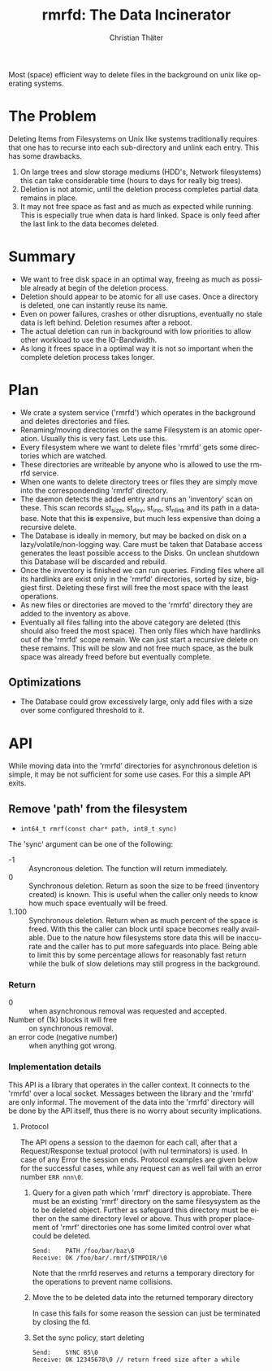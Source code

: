 #+TITLE: rmrfd: The Data Incinerator
#+AUTHOR: Christian Thäter
#+EMAIL: ct@pipapo.org
#+LANGUAGE: en
#+LATEX_CLASS: article
#+LATEX_CLASS_OPTIONS: [a4paper, hidelinks]
#+LATEX_HEADER: \usepackage{enumitem}
#+LATEX_HEADER: \setlist[description]{style=nextline}
#+LATEX_HEADER: \parskip8pt
#+LATEX_HEADER: \parindent0
#+BEGIN_ABSTRACT
Most (space) efficient way to delete files in the background on unix like operating systems.
#+END_ABSTRACT
#+TOC: headlines 3


* The Problem

Deleting Items from Filesystems on Unix like systems traditionally requires that one has to
recurse into each sub-directory and unlink each entry.  This has some drawbacks.

 1. On large trees and slow storage mediums (HDD's, Network filesystems) this can take
    considerable time (hours to days for really big trees).
 2. Deletion is not atomic, until the deletion process completes partial data remains in place.
 3. It may not free space as fast and as much as expected while running. This is especially
    true when data is hard linked. Space is only feed after the last link to the data becomes
    deleted.


* Summary

 * We want to free disk space in an optimal way, freeing as much as possible already at begin
   of the deletion process.
 * Deletion should appear to be atomic for all use cases. Once a directory is deleted, one can
   instantly reuse its name.
 * Even on power failures, crashes or other disruptions, eventually no stale data is left
   behind. Deletion resumes after a reboot.
 * The actual deletion can run in background with low priorities to allow other workload to
   use the IO-Bandwidth.
 * As long it frees space in a optimal way it is not so important when the complete deletion
   process takes longer.

* Plan

 - We crate a system service ('rmrfd') which operates in the background and deletes
   directories and files.
 - Renaming/moving directories on the same Filesystem is an atomic operation. Usually this is
   very fast. Lets use this.
 - Every filesystem where we want to delete files 'rmrfd' gets some directories which are watched.
 - These directories are writeable by anyone who is allowed to use the rmrfd service.
 - When one wants to delete directory trees or files they are simply move into the
   correspondending 'rmrfd' directory.
 - The daemon detects the added entry and runs an 'inventory' scan on these. This scan records
   st_size, st_dev, st_ino, st_nlink and its path in a database.
   Note that this *is* expensive, but much less expensive than doing a recursive delete.
 - The Database is ideally in memory, but may be backed on disk on a lazy/volatile/non-logging
   way. Care must be taken that Database access generates the least possible access to the
   Disks. On unclean shutdown this Database will be discarded and rebuild.
 - Once the inventory is finished we can run queries. Finding files where all its hardlinks
   are exist only in the 'rmrfd' directories, sorted by size, biggiest first. Deleting these
   first will free the most space with the least operations.
 - As new files or directories are moved to the 'rmrfd' directory they are added to the
   inventory as above.
 - Eventually all files falling into the above category are deleted (this should also freed
   the most space). Then only files which have hardlinks out of the 'rmrfd' scope remain. We
   can just start a recursive delete on these remains. This will be slow and not free much
   space, as the bulk space was already freed before but eventually complete.

** Optimizations

 * The Database could grow excessively large, only add files with a size over some configured
   threshold to it.

* API

While moving data into the 'rmrfd' directories for asynchronous deletion is simple, it may be
not sufficient for some use cases.  For this a simple API exits.

** Remove 'path' from the filesystem

 * ~int64_t rmrf(const char* path, int8_t sync)~

The 'sync' argument can be one of the following:
 * -1 :: Asyncronous deletion. The function will return immediately.
 * 0 :: Synchronous deletion. Return as soon the size to be freed (inventory created) is
   known.  This is useful when the caller only needs to know how much space eventually will be
   freed.
 * 1..100 :: Synchronous deletion.  Return when as much percent of the space is freed.  With
   this the caller can block until space becomes really available. Due to the nature how
   filesystems store data this will be inaccurate and the caller has to put more safeguards
   into place.  Being able to limit this by some percentage allows for reasonably fast return
   while the bulk of slow deletions may still progress in the background.

*** Return
    * 0 :: when asynchronous removal was requested and accepted.
    * Number of (1k) blocks it will free :: on synchronous removal.
    * an error code (negative number) :: when anything got wrong.

*** Implementation details

This API is a library that operates in the caller context. It connects to the 'rmrfd' over a
local socket. Messages between the library and the 'rmrfd' are only informal. The movement of
the data into the 'rmrfd' directory will be done by the API itself, thus there is no worry
about security implications.

**** Protocol

The API opens a session to the daemon for each call, after that a Request/Response textual
protocol (with nul terminators) is used. In case of any Error the session ends. Protocol
examples are given below for the successful cases, while any request can as well fail with an
error number ~ERR nnn\0~.

1. Query for a given path which 'rmrf' directory is approbiate.  There must be an existing
   'rmrf' directory on the same filesysystem as the to be deleted object.  Further as
   safeguard this directory must be either on the same directory level or above.  Thus with
   proper placement of 'rmrf' directories one has some limited control over what could be
   deleted.

   #+BEGIN_EXAMPLE
   Send:    PATH /foo/bar/baz\0
   Receive: OK /foo/bar/.rmrf/$TMPDIR/\0
   #+END_EXAMPLE

   Note that the rmrfd reserves and returns a temporary directory for the operations to prevent name collisions.

2. Move the to be deleted data into the returned temporary directory

   In case this fails for some reason the session can just be terminated by closing the fd.

3. Set the sync policy, start deleting

   #+BEGIN_EXAMPLE
   Send:    SYNC 85\0
   Receive: OK 12345678\0 // return freed size after a while
   #+END_EXAMPLE
